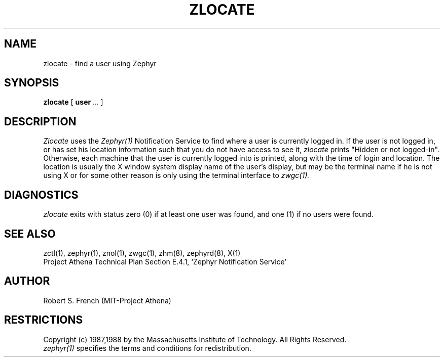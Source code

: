 .\"	$Source: /afs/dev.mit.edu/source/repository/athena/lib/zephyr/clients/zlocate/zlocate.1,v $
.\"	$Author: jtkohl $
.\"	$Header: /afs/dev.mit.edu/source/repository/athena/lib/zephyr/clients/zlocate/zlocate.1,v 1.7 1988-09-23 16:36:06 jtkohl Exp $
.\"
.\" Copyright 1987,1988 by the Massachusetts Institute of Technology
.\" All rights reserved.  The file /usr/include/zephyr/mit-copyright.h
.\" specifies the terms and conditions for redistribution.
.\"
.\"
.TH ZLOCATE 1 "July 1, 1988" "MIT Project Athena"
.ds ]W MIT Project Athena
.SH NAME
zlocate \- find a user using Zephyr
.SH SYNOPSIS
.B zlocate
[
.BI user \ ...
]
.SH DESCRIPTION
.I Zlocate
uses the
.I Zephyr(1)
Notification Service to find where a user is currently logged in.  If
the user is not logged in, or has set his location information such that
you do not have access to see it,
.I zlocate
prints "Hidden or not logged-in".  Otherwise, each machine that the
user is currently logged into is printed, along with the time of
login and location.  The location is usually the X window system display
name of the user's display, but may be the terminal name if he is not
using X or for some other reason is only using the terminal interface to
.I zwgc(1).
.SH DIAGNOSTICS
.I zlocate
exits with status zero (0) if at least one user was found, and one (1)
if no users were found.
.SH SEE ALSO
zctl(1), zephyr(1), znol(1), zwgc(1), zhm(8), zephyrd(8), X(1)
.br
Project Athena Technical Plan Section E.4.1, `Zephyr Notification
Service'
.SH AUTHOR
.PP
Robert S. French (MIT-Project Athena)
.SH RESTRICTIONS
Copyright (c) 1987,1988 by the Massachusetts Institute of Technology.
All Rights Reserved.
.br
.I zephyr(1)
specifies the terms and conditions for redistribution.
